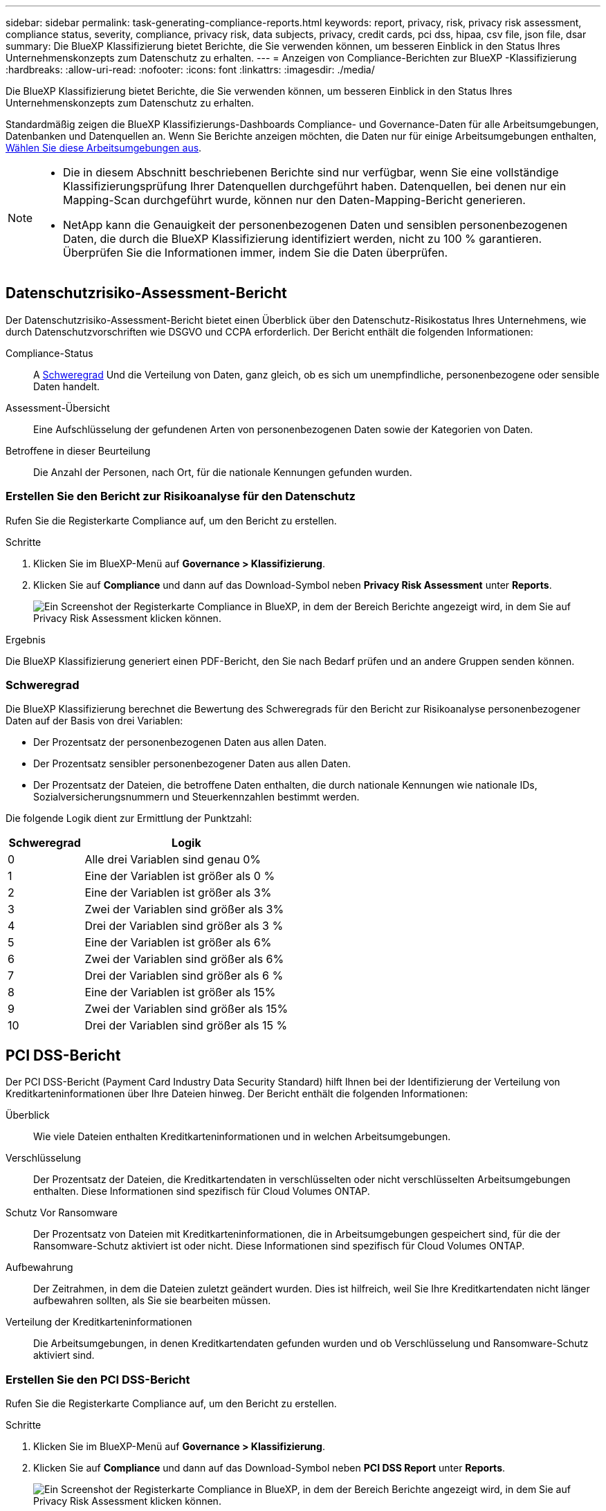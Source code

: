 ---
sidebar: sidebar 
permalink: task-generating-compliance-reports.html 
keywords: report, privacy, risk, privacy risk assessment, compliance status, severity, compliance, privacy risk, data subjects, privacy, credit cards, pci dss, hipaa, csv file, json file, dsar 
summary: Die BlueXP Klassifizierung bietet Berichte, die Sie verwenden können, um besseren Einblick in den Status Ihres Unternehmenskonzepts zum Datenschutz zu erhalten. 
---
= Anzeigen von Compliance-Berichten zur BlueXP -Klassifizierung
:hardbreaks:
:allow-uri-read: 
:nofooter: 
:icons: font
:linkattrs: 
:imagesdir: ./media/


[role="lead"]
Die BlueXP Klassifizierung bietet Berichte, die Sie verwenden können, um besseren Einblick in den Status Ihres Unternehmenskonzepts zum Datenschutz zu erhalten.

Standardmäßig zeigen die BlueXP Klassifizierungs-Dashboards Compliance- und Governance-Daten für alle Arbeitsumgebungen, Datenbanken und Datenquellen an. Wenn Sie Berichte anzeigen möchten, die Daten nur für einige Arbeitsumgebungen enthalten, <<Wählen Sie die Arbeitsumgebungen für Berichte aus,Wählen Sie diese Arbeitsumgebungen aus>>.

[NOTE]
====
* Die in diesem Abschnitt beschriebenen Berichte sind nur verfügbar, wenn Sie eine vollständige Klassifizierungsprüfung Ihrer Datenquellen durchgeführt haben. Datenquellen, bei denen nur ein Mapping-Scan durchgeführt wurde, können nur den Daten-Mapping-Bericht generieren.
* NetApp kann die Genauigkeit der personenbezogenen Daten und sensiblen personenbezogenen Daten, die durch die BlueXP Klassifizierung identifiziert werden, nicht zu 100 % garantieren. Überprüfen Sie die Informationen immer, indem Sie die Daten überprüfen.


====


== Datenschutzrisiko-Assessment-Bericht

Der Datenschutzrisiko-Assessment-Bericht bietet einen Überblick über den Datenschutz-Risikostatus Ihres Unternehmens, wie durch Datenschutzvorschriften wie DSGVO und CCPA erforderlich. Der Bericht enthält die folgenden Informationen:

Compliance-Status:: A <<Schweregrad,Schweregrad>> Und die Verteilung von Daten, ganz gleich, ob es sich um unempfindliche, personenbezogene oder sensible Daten handelt.
Assessment-Übersicht:: Eine Aufschlüsselung der gefundenen Arten von personenbezogenen Daten sowie der Kategorien von Daten.
Betroffene in dieser Beurteilung:: Die Anzahl der Personen, nach Ort, für die nationale Kennungen gefunden wurden.




=== Erstellen Sie den Bericht zur Risikoanalyse für den Datenschutz

Rufen Sie die Registerkarte Compliance auf, um den Bericht zu erstellen.

.Schritte
. Klicken Sie im BlueXP-Menü auf *Governance > Klassifizierung*.
. Klicken Sie auf *Compliance* und dann auf das Download-Symbol neben *Privacy Risk Assessment* unter *Reports*.
+
image:screenshot_privacy_risk_assessment.gif["Ein Screenshot der Registerkarte Compliance in BlueXP, in dem der Bereich Berichte angezeigt wird, in dem Sie auf Privacy Risk Assessment klicken können."]



.Ergebnis
Die BlueXP Klassifizierung generiert einen PDF-Bericht, den Sie nach Bedarf prüfen und an andere Gruppen senden können.



=== Schweregrad

Die BlueXP Klassifizierung berechnet die Bewertung des Schweregrads für den Bericht zur Risikoanalyse personenbezogener Daten auf der Basis von drei Variablen:

* Der Prozentsatz der personenbezogenen Daten aus allen Daten.
* Der Prozentsatz sensibler personenbezogener Daten aus allen Daten.
* Der Prozentsatz der Dateien, die betroffene Daten enthalten, die durch nationale Kennungen wie nationale IDs, Sozialversicherungsnummern und Steuerkennzahlen bestimmt werden.


Die folgende Logik dient zur Ermittlung der Punktzahl:

[cols="27,73"]
|===
| Schweregrad | Logik 


| 0 | Alle drei Variablen sind genau 0% 


| 1 | Eine der Variablen ist größer als 0 % 


| 2 | Eine der Variablen ist größer als 3% 


| 3 | Zwei der Variablen sind größer als 3% 


| 4 | Drei der Variablen sind größer als 3 % 


| 5 | Eine der Variablen ist größer als 6% 


| 6 | Zwei der Variablen sind größer als 6% 


| 7 | Drei der Variablen sind größer als 6 % 


| 8 | Eine der Variablen ist größer als 15% 


| 9 | Zwei der Variablen sind größer als 15% 


| 10 | Drei der Variablen sind größer als 15 % 
|===


== PCI DSS-Bericht

Der PCI DSS-Bericht (Payment Card Industry Data Security Standard) hilft Ihnen bei der Identifizierung der Verteilung von Kreditkarteninformationen über Ihre Dateien hinweg. Der Bericht enthält die folgenden Informationen:

Überblick:: Wie viele Dateien enthalten Kreditkarteninformationen und in welchen Arbeitsumgebungen.
Verschlüsselung:: Der Prozentsatz der Dateien, die Kreditkartendaten in verschlüsselten oder nicht verschlüsselten Arbeitsumgebungen enthalten. Diese Informationen sind spezifisch für Cloud Volumes ONTAP.
Schutz Vor Ransomware:: Der Prozentsatz von Dateien mit Kreditkarteninformationen, die in Arbeitsumgebungen gespeichert sind, für die der Ransomware-Schutz aktiviert ist oder nicht. Diese Informationen sind spezifisch für Cloud Volumes ONTAP.
Aufbewahrung:: Der Zeitrahmen, in dem die Dateien zuletzt geändert wurden. Dies ist hilfreich, weil Sie Ihre Kreditkartendaten nicht länger aufbewahren sollten, als Sie sie bearbeiten müssen.
Verteilung der Kreditkarteninformationen:: Die Arbeitsumgebungen, in denen Kreditkartendaten gefunden wurden und ob Verschlüsselung und Ransomware-Schutz aktiviert sind.




=== Erstellen Sie den PCI DSS-Bericht

Rufen Sie die Registerkarte Compliance auf, um den Bericht zu erstellen.

.Schritte
. Klicken Sie im BlueXP-Menü auf *Governance > Klassifizierung*.
. Klicken Sie auf *Compliance* und dann auf das Download-Symbol neben *PCI DSS Report* unter *Reports*.
+
image:screenshot_pci_dss.gif["Ein Screenshot der Registerkarte Compliance in BlueXP, in dem der Bereich Berichte angezeigt wird, in dem Sie auf Privacy Risk Assessment klicken können."]



.Ergebnis
Die BlueXP Klassifizierung generiert einen PDF-Bericht, den Sie nach Bedarf prüfen und an andere Gruppen senden können.



== HIPAA-Bericht

Der HIPAA-Bericht (Health Insurance Portability and Accountability Act) hilft Ihnen bei der Identifizierung von Dateien, die Gesundheitsdaten enthalten. Er unterstützt Ihr Unternehmen bei der Einhaltung der HIPAA-Datenschutzgesetze. Die Informationen, für die die BlueXP Klassifizierung geeignet ist, umfassen:

* Zustandsreferenzmuster
* ICD-10 CM medizinischer Code
* ICD-9 CM medizinischer Code
* HR – Kategorie Gesundheit
* Datenkategorie für Gesundheitsanwendungen


Der Bericht enthält die folgenden Informationen:

Überblick:: Wie viele Dateien enthalten Gesundheitsinformationen und in welchen Arbeitsumgebungen.
Verschlüsselung:: Der Prozentsatz der Dateien, die Gesundheitsinformationen in verschlüsselten oder nicht verschlüsselten Arbeitsumgebungen enthalten. Diese Informationen sind spezifisch für Cloud Volumes ONTAP.
Schutz Vor Ransomware:: Der Prozentsatz von Dateien mit Gesundheitsinformationen in Arbeitsumgebungen, in denen Ransomware-Schutz aktiviert ist oder nicht. Diese Informationen sind spezifisch für Cloud Volumes ONTAP.
Aufbewahrung:: Der Zeitrahmen, in dem die Dateien zuletzt geändert wurden. Dies ist hilfreich, weil Sie Gesundheitsinformationen nicht länger aufbewahren sollten, als Sie sie verarbeiten müssen.
Verteilung von Gesundheitsinformationen:: In den Arbeitsumgebungen, in denen die Gesundheitsdaten gefunden wurden und ob Verschlüsselung und Ransomware-Schutz aktiviert sind.




=== Erstellen Sie den HIPAA-Bericht

Rufen Sie die Registerkarte Compliance auf, um den Bericht zu erstellen.

.Schritte
. Klicken Sie im BlueXP-Menü auf *Governance > Klassifizierung*.
. Klicken Sie auf *Compliance* und dann auf das Download-Symbol neben *HIPAA Report* unter *Reports*.
+
image:screenshot_hipaa.gif["Ein Screenshot der Registerkarte Compliance in BlueXP, in dem der Bereich Berichte angezeigt wird, in dem Sie auf HIPAA klicken können."]



.Ergebnis
Die BlueXP Klassifizierung generiert einen PDF-Bericht, den Sie nach Bedarf prüfen und an andere Gruppen senden können.



== Was ist ein Antrag auf Zugang für betroffene Person?

Datenschutzvorschriften wie die Europäische DSGVO erteilen Betroffenen (wie Kunden oder Mitarbeitern) das Recht, auf ihre personenbezogenen Daten zuzugreifen. Wenn eine betroffene Person diese Informationen anfordert, wird dies als DSAR (Zugriffsanfrage für betroffene Person) bezeichnet. Unternehmen sind verpflichtet, auf diese Anfragen „ohne übermäßige Verzögerung“ und spätestens innerhalb eines Monats nach Eingang zu reagieren.

Sie können auf einen DSAR antworten, indem Sie nach dem vollständigen Namen eines Studienteilnehmers oder einer bekannten Kennung (z. B. einer E-Mail-Adresse) suchen und dann einen Bericht herunterladen. Der Bericht soll Ihrem Unternehmen helfen, die Vorgaben der DSGVO oder ähnlicher Datenschutzgesetze einzuhalten.



=== Wie kann die BlueXP Klassifizierung Ihnen helfen, auf eine DSAR zu reagieren?

Wenn Sie eine Suche nach einer bestimmten Person durchführen, findet die BlueXP Klassifizierung alle Dateien, Buckets, OneDrive und SharePoint Konten, die den Namen oder die Kennung dieser Person enthalten. Die BlueXP Klassifizierung überprüft die aktuellsten vorab indizierten Daten nach dem Namen oder der Kennung. Es wird kein neuer Scan gestartet.

Nachdem die Suche abgeschlossen ist, können Sie die Liste der Dateien für einen Bericht für die Anforderung von Datensubjekten herunterladen. Der Bericht sammelt Erkenntnisse aus den Daten und stellt die Daten zu rechtlichen Bedingungen bereit, die Sie an die Person zurücksenden können.


NOTE: Die Suche nach Betroffenen wird derzeit in Datenbanken nicht unterstützt.



=== Suche nach betroffenen Personen und Download von Berichten

Suchen Sie nach dem vollständigen Namen oder der bekannten Kennung des Betroffenen, und laden Sie dann einen Dateilistenbericht oder einen DSAR-Bericht herunter. Suchen Sie nach link:reference-private-data-categories.html#types-of-personal-data["Alle persönlichen Informationstypen"^].


NOTE: Bei der Suche nach den Namen der betroffenen Personen werden Englisch, Deutsch, Japanisch und Spanisch unterstützt. Support für weitere Sprachen wird später hinzugefügt.

.Schritte
. Klicken Sie im BlueXP-Menü auf *Governance > Klassifizierung*.
. Klicken Sie Auf *Data Subjects*.
. Suchen Sie nach dem vollständigen Namen oder der bekannten Kennung des Betroffenen.
+
Hier ein Beispiel, das eine Suche nach dem Namen _john doe_ zeigt:

+
image:screenshot_dsar_search.gif["Ein Screenshot, der eine Suche nach dem Namen \"John Doe\" nach einem DSAR zeigt."]

. Wählen Sie eine der folgenden Optionen:
+
** *Download DSAR Report*: Eine formelle Antwort auf die Zugriffsanfrage, die Sie an den Betroffenen senden können. Dieser Bericht enthält automatisch generierte Informationen, die auf Daten basieren, deren BlueXP-Klassifizierung für den Betroffenen gefunden wurde und als Vorlage dienen. Füllen Sie das Formular aus und überprüfen Sie es intern, bevor Sie es an den Betroffenen senden.
** *Ergebnisse untersuchen*: Eine Seite, auf der Sie die Daten untersuchen können, indem Sie nach einer bestimmten Datei suchen, sortieren, Details erweitern und die Dateiliste herunterladen.
+

NOTE: Wenn es mehr als 10,000 Ergebnisse gibt, werden nur die Top 10,000 in der Dateiliste angezeigt.







== Wählen Sie die Arbeitsumgebungen für Berichte aus

Sie können die Inhalte des BlueXP Klassifizierungs-Compliance-Dashboards filtern, um Compliance-Daten für alle Arbeitsumgebungen und Datenbanken oder nur für bestimmte Arbeitsumgebungen einzusehen.

Wenn Sie das Dashboard filtern, erfasst die BlueXP Klassifizierung die Compliance-Daten und Berichte nur an die von Ihnen ausgewählten Applikationsumgebungen.

.Schritte
. Klicken Sie auf das Dropdown-Menü Filter, wählen Sie die Arbeitsumgebungen aus, für die Sie Daten anzeigen möchten, und klicken Sie auf *Ansicht*.
+
image:screenshot_cloud_compliance_filter.gif["Ein Screenshot zur Auswahl der Arbeitsumgebungen für die Berichte, die ausgeführt werden sollen."]


